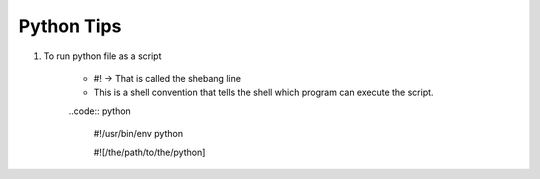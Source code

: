 Python Tips
============

1. To run python file as a script

    * #! -> That is called the shebang line
    * This is a shell convention that tells the shell which program can execute the script.

    ..code:: python
        
        #!/usr/bin/env python

        #![/the/path/to/the/python]


